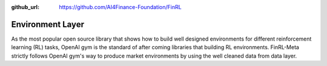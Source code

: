 :github_url: https://github.com/AI4Finance-Foundation/FinRL

Environment Layer
=================

As the most popular open source library that shows how to build well designed environments for different reinforcement learning (RL) tasks, OpenAI gym is the standard of after coming libraries that building RL environments. FinRL-Meta strictly follows OpenAI gym's way to produce market environments by using the well cleaned data from data layer.
